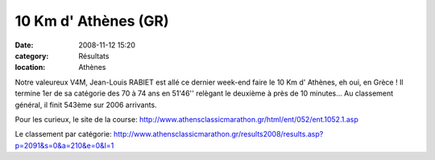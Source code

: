 10 Km d' Athènes (GR)
=====================

:date: 2008-11-12 15:20
:category: Résultats
:location: Athènes


Notre valeureux V4M, Jean-Louis RABIET est allé ce dernier week-end faire le 10 Km d' Athènes, eh oui, en Grèce !
Il termine 1er de sa catégorie des 70 à 74 ans en 51'46'' relègant le deuxième à près de 10 minutes... Au classement général, il finit 543ème sur 2006 arrivants.

Pour les curieux, le site de la course:
http://www.athensclassicmarathon.gr/html/ent/052/ent.1052.1.asp

Le classement par catégorie:
http://www.athensclassicmarathon.gr/results2008/results.asp?p=2091&s=0&a=210&e=0&l=1
